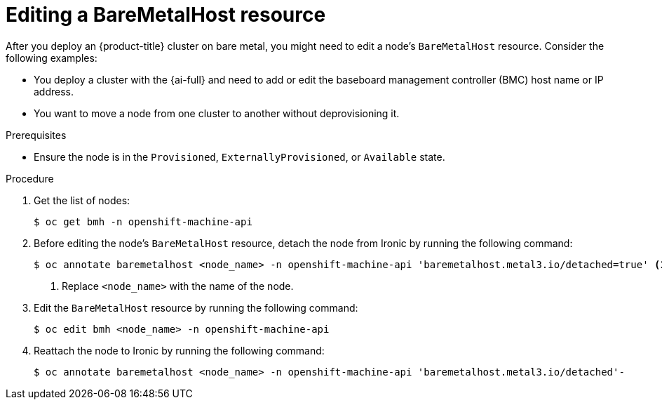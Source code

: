 // This module is included in the following assemblies:
//
// * installing/installing_bare_metal/bare-metal-postinstallation-configuration.adoc

:_mod-docs-content-type: PROCEDURE
[id="bmo-editing-a-baremetalhost-resource_{context}"]
= Editing a BareMetalHost resource

After you deploy an {product-title} cluster on bare metal, you might need to edit a node's `BareMetalHost` resource. Consider the following examples:

* You deploy a cluster with the {ai-full} and need to add or edit the baseboard management controller (BMC) host name or IP address.
* You want to move a node from one cluster to another without deprovisioning it.

.Prerequisites

* Ensure the node is in the `Provisioned`, `ExternallyProvisioned`, or `Available` state.

.Procedure

. Get the list of nodes:
+
[source,terminal,subs="+quotes"]
----
$ oc get bmh -n openshift-machine-api
----

. Before editing the node's `BareMetalHost` resource, detach the node from Ironic by running the following command:
+
[source,terminal,subs="+quotes"]
----
$ oc annotate baremetalhost <node_name> -n openshift-machine-api 'baremetalhost.metal3.io/detached=true' <1>
----
<1> Replace `<node_name>` with the name of the node.

. Edit the  `BareMetalHost` resource by running the following command:
+
[source,terminal,subs="+quotes"]
----
$ oc edit bmh <node_name> -n openshift-machine-api
----

. Reattach the node to Ironic by running the following command:
+
[source,terminal,subs="+quotes"]
----
$ oc annotate baremetalhost <node_name> -n openshift-machine-api 'baremetalhost.metal3.io/detached'-
----